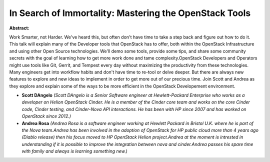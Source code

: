 In Search of Immortality: Mastering the OpenStack Tools
~~~~~~~~~~~~~~~~~~~~~~~~~~~~~~~~~~~~~~~~~~~~~~~~~~~~~~~

**Abstract:**

Work Smarter, not Harder. We've heard this, but often don't have time to take a step back and figure out how to do it. This talk will explain many of the Developer tools that OpenStack has to offer, both within the OpenStack Infrastructure and using other Open Source technologies. We'll demo some tools, provide some tips, and share some community secrets with the goal of learning how to get more work done and tame complexity.OpenStack Developers and Operators might use tools like Git, Gerrit, and Tempest every day without maximizing the productivity from these technologies. Many engineers get into workflow habits and don't have time to re-tool or delve deeper. But there are always new features to explore and new ideas to implement in order to get more out of our precious time. Join Scott and Andrea as they explore and explain some of the ways to be more efficient in the OpenStack Developement environment.


* **Scott DAngelo** *(Scott DAngelo is a Senior Software engineer at Hewlett-Packard Enterprise who works as a developer on Helion OpenStack Cinder. He is a member of the Cinder core team and works on the core Cinder code, Cinder testing, and Cinder-Nova API interactions. He has been with HP since 2007 and has worked on OpenStack since 2012.)*

* **Andrea Rosa** *(Andrea Rosa is a software engineer working at Hewlett Packard in Bristol U.K. where he is part of the Nova team.Andrea has been involved in the adoption of OpenStack for HP public cloud more than 4 years ago (Diablo release) then his focus moved to HP OpenStack Helion project.Andrea at the moment is intrested in understanding if it is possible to improve the integration between nova and cinder.Andrea passes his spare time with family and always is learning something new.)*
